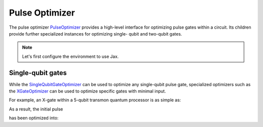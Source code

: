 .. _pulse-optimizer:

################################################################################
Pulse Optimizer
################################################################################

The pulse optimizer `PulseOptimizer <../autoapi/casq/optimizers/pulse_optimizer/index.html>`_ provides a high-level interface for optimizing pulse gates within a circuit. Its children provide further specialized instances for optimizing single- qubit and two-qubit gates.

.. note::
    Let's first configure the environment to use Jax.

    .. jupyter-execute::

        from casq.common import initialize_jax

        initialize_jax()

Single-qubit gates
================================================================================

While the `SingleQubitGateOptimizer <../autoapi/casq/optimizers/single_qubit_gates/SingleQubitGateOptimizer/index.html>`_ can be used to optimize any single-qubit pulse gate, specialized optimizers such as the `XGateOptimizer <../autoapi/casq/optimizers/single_qubit_gates/XGateOptimizer/index.html>`_ can be used to optimize specific gates with minimal input.

For example, an X-gate within a 5-qubit transmon quantum processor is as simple as:

.. jupyter-execute::

    %%time

    import numpy as np
    from qiskit.providers.fake_provider import FakeManila

    from casq.optimizers import XGateOptimizer
    from casq.backends import build_from_backend, PulseBackend
    from casq.gates import GaussianSquarePulseGate

    pulse_gate=GaussianSquarePulseGate(duration=256, amplitude=1, name="x")
    backend = FakeManila()
    dt = backend.configuration().dt
    pulse_backend = build_from_backend(backend, extracted_qubits=[0])
    optimizer = XGateOptimizer(
        pulse_gate=pulse_gate,
        pulse_backend=pulse_backend,
        method=PulseBackend.ODESolverMethod.QISKIT_DYNAMICS_JAX_ODEINT,
        method_options={"method": "jax_odeint", "atol": 1e-6, "rtol": 1e-8, "hmax": dt},
        fidelity_type=XGateOptimizer.FidelityType.COUNTS
    )
    solution = optimizer.solve(
        initial_params=np.array([10.0, 10.0]),
        method=XGateOptimizer.OptimizationMethod.SCIPY_NELDER_MEAD,
        constraints=[
            {"type": "ineq", "fun": lambda x: x[0]},
            {"type": "ineq", "fun": lambda x: 256 - x[0]},
            {"type": "ineq", "fun": lambda x: x[1]},
            {"type": "ineq", "fun": lambda x: 256 - x[1]},
        ],
        tol=1e-2
    )
    print(
        "================================================================================"
    )
    print("OPTIMIZED PULSE")
    print(
        "================================================================================"
    )
    print(f"ITERATIONS: {solution.num_iterations}")
    print(f"OPTIMIZED PARAMETERS: {solution.parameters}")
    print(f"MEASUREMENT: {solution.measurement}")
    print(f"FIDELITY: {solution.fidelity}")
    print(f"MESSAGE: {solution.message}")
    print(
        "================================================================================"
    )

As a result, the initial pulse

.. jupyter-execute::

    solution.initial_pulse.draw()

has been optimized into:

.. jupyter-execute::

    solution.pulse.draw()
